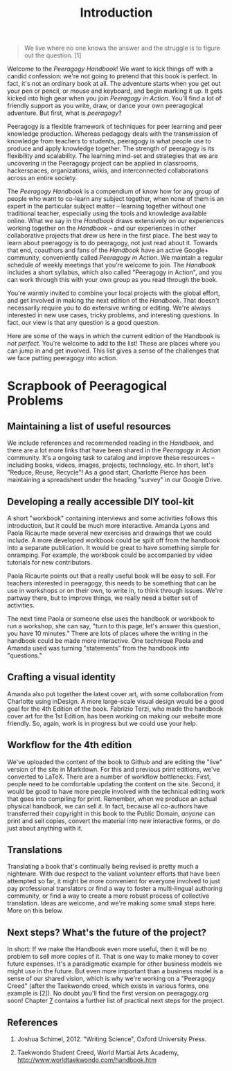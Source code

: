 #+TITLE: Introduction
#+FIRN_ORDER: 1.1

#+BEGIN_QUOTE
  We live where no one knows the answer and the struggle is to figure
  out the question. [1]
#+END_QUOTE

Welcome to the /Peeragogy Handbook/! We want to kick things off with a
candid confession: we're not going to pretend that this book is perfect.
In fact, it's not an ordinary book at all. The adventure starts when you
get out your pen or pencil, or mouse and keyboard, and begin marking it
up. It gets kicked into high gear when you join /Peeragogy in Action/.
You'll find a lot of friendly support as you write, draw, or dance your
own peeragogical adventure. But first, what is /peeragogy/?

Peeragogy is a flexible framework of techniques for peer learning and
peer knowledge production. Whereas pedagogy deals with the transmission
of knowledge from teachers to students, peeragogy is what people use to
produce and apply knowledge together. The strength of peeragogy is its
flexibility and scalability. The learning mind-set and strategies that
we are uncovering in the Peeragogy project can be applied in classrooms,
hackerspaces, organizations, wikis, and interconnected collaborations
across an entire society.

The /Peeragogy Handbook/ is a compendium of know how for any group of
people who want to co-learn any subject together, when none of them is
an expert in the particular subject matter -- learning together without
one traditional teacher, especially using the tools and knowledge
available online. What we say in the /Handbook/ draws extensively on our
experiences working together on the /Handbook/ -- and our experiences in
other collaborative projects that drew us here in the first place. The
best way to learn about peeragogy is to do peeragogy, not just read
about it. Towards that end, coauthors and fans of the /Handbook/ have an
active Google+ community, conveniently called /Peeragogy in Action/. We
maintain a regular schedule of weekly meetings that you're welcome to
join. The /Handbook/ includes a short syllabus, which also called
"Peeragogy in Action", and you can work through this with your own group
as you read through the book.

You're warmly invited to combine your local projects with the global
effort, and get involved in making the next edition of the /Handbook/.
That doesn't necessarily require you to do extensive writing or editing.
We're always interested in new use cases, tricky problems, and
interesting questions. In fact, our view is that any question is a good
question.

Here are some of the ways in which the current edition of the Handbook
is /not perfect/. You're welcome to add to the list! These are places
where you can jump in and get involved. This list gives a sense of the
challenges that we face putting peeragogy into action.

* Scrapbook of Peeragogical Problems
  :PROPERTIES:
  :CUSTOM_ID: scrapbook-of-peeragogical-problems
  :END:

** Maintaining a list of useful resources
   :PROPERTIES:
   :CUSTOM_ID: maintaining-a-list-of-useful-resources
   :END:

We include references and recommended reading in the /Handbook/, and
there are a lot more links that have been shared in the /Peeragogy in
Action/ community. It's a ongoing task to catalog and improve these
resources -- including books, videos, images, projects, technology, etc.
In short, let's "Reduce, Reuse, Recycle"! As a good start, Charlotte
Pierce has been maintaining a spreadsheet under the heading "survey" in
our Google Drive.

** Developing a really accessible DIY tool-kit
   :PROPERTIES:
   :CUSTOM_ID: developing-a-really-accessible-diy-tool-kit
   :END:

A short "workbook" containing interviews and some activities follows
this introduction, but it could be much more interactive. Amanda Lyons
and Paola Ricaurte made several new exercises and drawings that we could
include. A more developed workbook could be split off from the handbook
into a separate publication. It would be great to have something simple
for onramping. For example, the workbook could be accompanied by video
tutorials for new contributors.

Paola Ricaurte points out that a really useful book will be easy to
sell. For teachers interested in peeragogy, this needs to be something
that can be use in workshops or on their own, to write in, to think
through issues. We're partway there, but to improve things, we really
need a better set of activities.

The next time Paola or someone else uses the handbook or workbook to run
a workshop, she can say, "turn to this page, let's answer this question,
you have 10 minutes." There are lots of places where the writing in the
handbook could be made more interactive. One technique Paola and Amanda
used was turning "statements" from the handbook into "questions."

** Crafting a visual identity
   :PROPERTIES:
   :CUSTOM_ID: crafting-a-visual-identity
   :END:

Amanda also put together the latest cover art, with some collaboration
from Charlotte using inDesign. A more large-scale visual design would be
a good goal for the 4th Edition of the book. Fabrizio Terzi, who made
the handbook cover art for the 1st Edition, has been working on making
our website more friendly. So, again, work is in progress but we could
use your help.

** Workflow for the 4th edition
   :PROPERTIES:
   :CUSTOM_ID: workflow-for-the-4th-edition
   :END:

We've uploaded the content of the book to Github and are editing the
"live" version of the site in Markdown. For this and previous print
editions, we've converted to LaTeX. There are a number of workflow
bottlenecks: First, people need to be comfortable updating the content
on the site. Second, it would be good to have more people involved with
the technical editing work that goes into compiling for print. Remember,
when we produce an actual physical handbook, we can sell it. In fact,
because all co-authors have transferred their copyright in this book to
the Public Domain, /anyone/ can print and sell copies, convert the
material into new interactive forms, or do just about anything with it.

** Translations
   :PROPERTIES:
   :CUSTOM_ID: translations
   :END:

Translating a book that's continually being revised is pretty much a
nightmare. With due respect to the valiant volunteer efforts that have
been attempted so far, it might be more convenient for everyone involved
to just pay professional translators or find a way to foster a
multi-lingual authoring community, or find a way to create a more robust
process of collective translation. Ideas are welcome, and we're making
some small steps here. More on this below.

** Next steps? What's the future of the project?
   :PROPERTIES:
   :CUSTOM_ID: next-steps-whats-the-future-of-the-project
   :END:

In short: If we make the Handbook even more useful, then it will be no
problem to sell more copies of it. That is one way to make money to
cover future expenses. It's a paradigmatic example for other business
models we might use in the future. But even more important than a
business model is a sense of our shared vision, which is why we're
working on a "Peeragogy Creed" (after the Taekwondo creed, which exists
in various forms, one example is [2]). No doubt you'll find the first
version on peeragogy.org soon! Chapter [[./distributed_roadmap.html][7]]
contains a further list of practical next steps for the project.

** References
   :PROPERTIES:
   :CUSTOM_ID: references
   :END:

1. Joshua Schimel, 2012. "Writing Science", Oxford University Press.

2. Taekwondo Student Creed, World Martial Arts Academy,
   [[http://www.worldtaekwondo.com/handbook.htm]]

